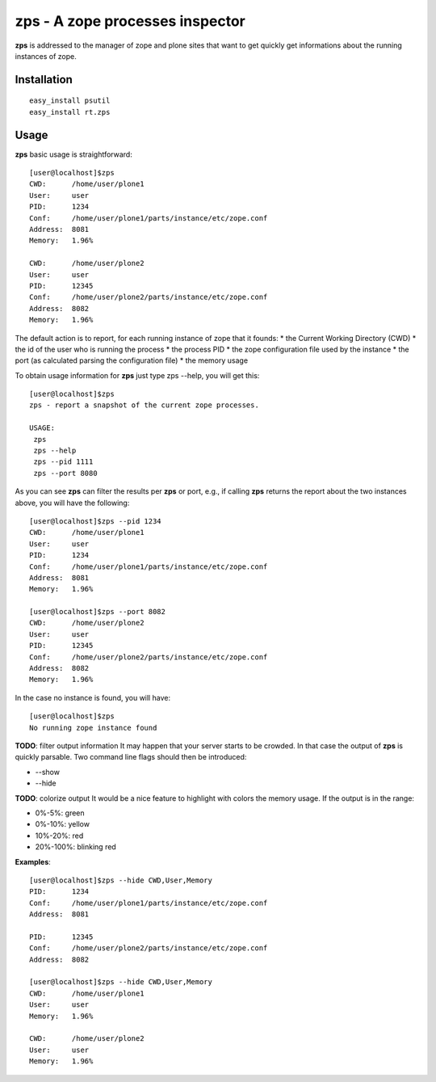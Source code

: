 zps - A zope processes inspector
================================

**zps** is addressed to the manager of zope and plone sites that want to get quickly
get informations about the running instances of zope.

Installation
------------
::

    easy_install psutil
    easy_install rt.zps


Usage
-----

**zps** basic usage is straightforward: ::

    [user@localhost]$zps
    CWD:      /home/user/plone1
    User:     user
    PID:      1234
    Conf:     /home/user/plone1/parts/instance/etc/zope.conf
    Address:  8081
    Memory:   1.96%

    CWD:      /home/user/plone2
    User:     user
    PID:      12345
    Conf:     /home/user/plone2/parts/instance/etc/zope.conf
    Address:  8082
    Memory:   1.96%

The default action is to report, for each running instance of zope that it founds:
* the Current Working Directory (CWD)
* the id of the user who is running the process
* the process PID
* the zope configuration file used by the instance
* the port (as calculated parsing the configuration file)
* the memory usage

To obtain usage information for **zps** just type zps --help, you will get this::

    [user@localhost]$zps
    zps - report a snapshot of the current zope processes.

    USAGE:
     zps
     zps --help
     zps --pid 1111
     zps --port 8080

As you can see **zps** can filter the results per **zps** or port, e.g., if calling **zps**
returns the report about the two instances above, you will have the following::

    [user@localhost]$zps --pid 1234
    CWD:      /home/user/plone1
    User:     user
    PID:      1234
    Conf:     /home/user/plone1/parts/instance/etc/zope.conf
    Address:  8081
    Memory:   1.96%

    [user@localhost]$zps --port 8082
    CWD:      /home/user/plone2
    User:     user
    PID:      12345
    Conf:     /home/user/plone2/parts/instance/etc/zope.conf
    Address:  8082
    Memory:   1.96%

In the case no instance is found, you will have::

    [user@localhost]$zps
    No running zope instance found

**TODO**: filter output information
It may happen that your server starts to be crowded. In that case the output of 
**zps** is quickly parsable.
Two command line flags should then be introduced:

* --show
* --hide

**TODO**: colorize output
It would be a nice feature to highlight with colors the memory usage. 
If the output is in the range:

* 0%-5%: green
* 0%-10%: yellow
* 10%-20%: red
* 20%-100%: blinking red

**Examples**: ::

    [user@localhost]$zps --hide CWD,User,Memory
    PID:      1234
    Conf:     /home/user/plone1/parts/instance/etc/zope.conf
    Address:  8081

    PID:      12345
    Conf:     /home/user/plone2/parts/instance/etc/zope.conf
    Address:  8082

    [user@localhost]$zps --hide CWD,User,Memory
    CWD:      /home/user/plone1
    User:     user
    Memory:   1.96%

    CWD:      /home/user/plone2
    User:     user
    Memory:   1.96%